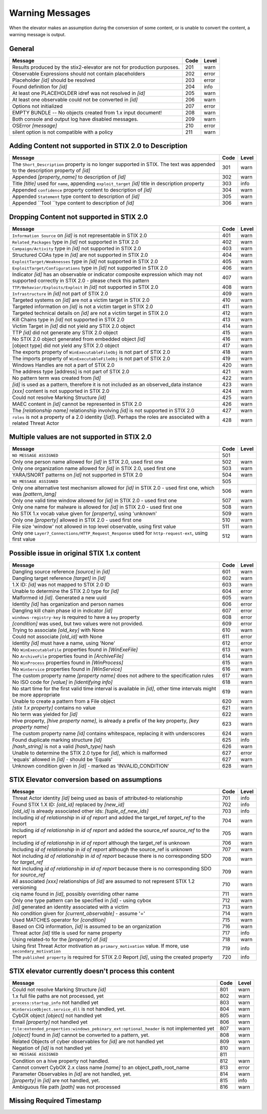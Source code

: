 .. _warning_messages:

Warning Messages
=====================

When the elevator makes an assumption during the conversion of some content, or is unable to convert the content, a warning message is output.


General
---------------

======================================================================= ====    =====
Message                                                                 Code    Level
======================================================================= ====    =====
Results produced by the stix2-elevator are not for production purposes. 201     warn
Observable Expressions should not contain placeholders                  202     error
Placeholder *[id]* should be resolved                                   203     error
Found definition for *[id]*                                             204     info
At least one PLACEHOLDER idref was not resolved in *[id]*               205     warn
At least one observable could not be converted in *[id]*                206     warn
Options not initialized                                                 207     error
EMPTY BUNDLE -- No objects created from 1.x input document!             208     warn
Both console and output log have disabled messages.                     209     warn
OSError *[message]*                                                     210     error
silent option is not compatible with a policy                           211     warn
======================================================================= ====    =====


Adding Content not supported in STIX 2.0 to Description
----------------------------------------------------------------

============================================================================================================================== ====    =====
Message                                                                                                                        Code    Level
============================================================================================================================== ====    =====
The ``Short_Description`` property is no longer supported in STIX. The text was appended to the description property of *[id]* 301     warn
Appended *[property_name]* to description of *[id]*                                                                            302     warn
Title *[title]* used for ``name``, appending ``exploit_target`` *[id]* title in description property                           303     info
Appended ``confidence`` property content to description of *[id]*                                                              304     warn
Appended ``Statement`` type content to description of *[id]*                                                                   305     warn
Appended ``Tool ``type content to description of *[id]*                                                                        306     warn
============================================================================================================================== ====    =====


Dropping Content not supported in STIX 2.0
---------------------------------------------------

============================================================================================================================================== ====    =====
Message                                                                                                                                        Code    Level
============================================================================================================================================== ====    =====
``Information Source`` on *[id]* is not representable in STIX 2.0                                                                              401     warn
``Related_Packages`` type in *[id]* not supported in STIX 2.0                                                                                  402     warn
``Campaign/Activity`` type in *[id]* not supported in STIX 2.0                                                                                 403     warn
Structured COAs type in *[id]* are not supported in STIX 2.0                                                                                   404     warn
``ExploitTarget/Weaknesses`` type in *[id]* not supported in STIX 2.0                                                                          405     warn
``ExploitTarget/Configurations`` type in *[id]* not supported in STIX 2.0                                                                      406     warn
Indicator *[id]* has an observable or indicator composite expression which may not supported correctly in STIX 2.0 - please check this pattern 407     warn
``TTP/Behavior/Exploits/Exploit`` in *[id]* not supported in STIX 2.0                                                                          408     warn
``Infrastructure`` in *[id]* not part of STIX 2.0                                                                                              409     warn
Targeted systems on *[id]* are not a victim target in STIX 2.0                                                                                 410     warn
Targeted information on *[id]* is not a victim target in STIX 2.0                                                                              411     warn
Targeted technical details on *[id]* are not a victim target in STIX 2.0                                                                       412     warn
Kill Chains type in *[id]* not supported in STIX 2.0                                                                                           413     warn
Victim Target in *[id]* did not yield any STIX 2.0 object                                                                                      414     warn
TTP *[id]* did not generate any STIX 2.0 object                                                                                                415     warn
No STIX 2.0 object generated from embedded object *[id]*                                                                                       416     warn
[object type] did not yield any STIX 2.0 object                                                                                                417     warn
The exports property of ``WinExecutableFileObj`` is not part of STIX 2.0                                                                       418     warn
The imports property of ``WinExecutableFileObj`` is not part of STIX 2.0                                                                       419     warn
Windows Handles are not a part of STIX 2.0                                                                                                     420     warn
The address type [address] is not part of STIX 2.0                                                                                             421     warn
No pattern term was created from *[id]*                                                                                                        422     warn
*[id]* is used as a pattern, therefore it is not included as an observed_data instance                                                         423     warn
*[xxx]* content is not supported in STIX 2.0                                                                                                   424     warn
Could not resolve Marking Structure *[id]*                                                                                                     425     warn
MAEC content in *[id]* cannot be represented in STIX 2.0                                                                                       426     warn
The *[relationship name]* relationship involving *[id]* is not supported in STIX 2.0                                                           427     warn
``roles`` is not a property of a 2.0 identity (*[id]*).  Perhaps the roles are associated with a related Threat Actor                          428     warn
============================================================================================================================================== ====    =====

Multiple values are not supported in STIX 2.0
----------------------------------------------------

=========================================================================================================================================== ====    =====
Message                                                                                                                                     Code    Level
=========================================================================================================================================== ====    =====
``NO MESSAGE ASSIGNED``                                                                                                                     501
Only one person name allowed for *[id]* in STIX 2.0, used first one                                                                         502     warn
Only one organization name allowed for *[id]* in STIX 2.0, used first one                                                                   503     warn
YARA/SNORT patterns on *[id]* not supported in STIX 2.0                                                                                     504     warn
``NO MESSAGE ASSIGNED``                                                                                                                     505
Only one alternative test mechanism allowed for *[id]* in STIX 2.0 - used first one, which was *[pattern_lang]*                             506     warn
Only one valid time window allowed for *[id]* in STIX 2.0 - used first one                                                                  507     warn
Only one name for malware is allowed for *[id]* in STIX 2.0 - used first one                                                                508     warn
No STIX 1.x vocab value given for *[property]*, using 'unknown'                                                                             509     warn
Only one *[property]* allowed in STIX 2.0 - used first one                                                                                  510     warn
File size 'window' not allowed in top level observable, using first value                                                                   511     warn
Only one ``Layer7_Connections/HTTP_Request_Response`` used for ``http-request-ext``, using first value                                      512     warn
=========================================================================================================================================== ====    =====

Possible issue in original STIX 1.x content
--------------------------------------------------

=========================================================================================================================================== ====    =====
Message                                                                                                                                     Code    Level
=========================================================================================================================================== ====    =====
Dangling source reference *[source]* in *[id]*                                                                                              601     warn
Dangling target reference *[target]* in *[id]*                                                                                              602     warn
1.X ID: *[id]* was not mapped to STIX 2.0 ID                                                                                                603     warn
Unable to determine the STIX 2.0 type for *[id]*                                                                                            604     error
Malformed id *[id]*. Generated a new uuid                                                                                                   605     warn
Identity *[id]* has organization and person names                                                                                           606     error
Dangling kill chain phase id in indicator *[id]*                                                                                            607     error
``windows-registry-key`` is required to have a ``key`` property                                                                             608     error
*[condition]* was used, but two values were not provided.                                                                                   609     error
Trying to associate *[old_key]* with None                                                                                                   610     warn
Could not associate *[old_id]* with None                                                                                                    611     error
Identity *[id]* must have a name, using 'None'                                                                                              612     error
No ``WinExecutableFile`` properties found in *[WinExeFile]*                                                                                 613     warn
No ``ArchiveFile`` properties found in *[ArchiveFile]*                                                                                      614     warn
No ``WinProcess`` properties found in *[WinProcess]*                                                                                        615     warn
No ``WinService`` properties found in *[WinService]*                                                                                        616     warn
The custom property name *[property name]* does not adhere to the specification rules                                                       617     warn
No ISO code for *[value]* in *[identifying info]*                                                                                           618     warn
No start time for the first valid time interval is available in *[id]*, other time intervals might be more appropriate                      619     warn
Unable to create a pattern from a File object                                                                                               620     warn
*[stix 1.x property]* contains no value                                                                                                     621     warn
No term was yielded for *[id]*                                                                                                              622     warn
Hive property, *[hive property name]*, is already a prefix of the key property, *[key property name]*                                       623     warn
The custom property name *[id]* contains whitespace, replacing it with underscores                                                          624     warn
Found duplicate marking structure *[id]*                                                                                                    625     info
*[hash_string]* is not a valid *[hash_type]* hash                                                                                           626     warn
Unable to determine the STIX 2.0 type for *[id]*, which is malformed                                                                        627     error
'equals' allowed in *[id]* - should be 'Equals'                                                                                             627     warn
Unknown condition given in *[id]* - marked as 'INVALID_CONDITION'                                                                           628     warn
=========================================================================================================================================== ====    =====

STIX Elevator conversion based on assumptions
----------------------------------------------------

=========================================================================================================================================== ====    =====
Message                                                                                                                                     Code    Level
=========================================================================================================================================== ====    =====
Threat Actor identity *[id]* being used as basis of attributed-to relationship                                                              701     info
Found STIX 1.X ID: *[old_id]* replaced by *[new_id]*                                                                                        702     info
*[old_id]* is already associated other ids: *[tuple_of_new_ids]*                                                                            703     info
Including *id of relationship* in *id of report* and added the target_ref *target_ref* to the report                                        704     warn
Including *id of relationship* in *id of report* and added the source_ref *source_ref* to the report                                        705     warn
Including *id of relationship* in *id of report* although the target_ref is unknown                                                         706     warn
Including *id of relationship* in *id of report* although the source_ref is unknown                                                         707     warn
Not including *id of relationship* in *id of report* because there is no corresponding SDO for *target_ref*                                 708     warn
Not including *id of relationship* in *id of report* because there is no corresponding SDO for *source_ref*                                 709     warn
All associated *[xxx]* relationships of *[id]* are assumed to not represent STIX 1.2 versioning                                             710     warn
ciq name found in *[id]*, possibly overriding other name                                                                                    711     warn
Only one type pattern can be specified in *[id]* - using cybox                                                                              712     warn
*[id]* generated an identity associated with a victim                                                                                       713     warn
No condition given for *[current_observable]* - assume '='                                                                                  714     warn
Used MATCHES operator for *[condition]*                                                                                                     715     warn
Based on CIQ information, *[id]* is assumed to be an organization                                                                           716     warn
Threat actor *[id]* title is used for name property                                                                                         717     info
Using related-to for the *[property]* of *[id]*                                                                                             718     warn
Using first Threat Actor motivation as ``primary_motivation`` value. If more, use ``secondary_motivation``                                  719     info
The ``published property`` is required for STIX 2.0 Report *[id]*, using the created property                                               720     info
=========================================================================================================================================== ====    =====

STIX elevator currently doesn't process this content
-----------------------------------------------------------

=========================================================================================================================================== ==== =====
Message                                                                                                                                     Code Level
=========================================================================================================================================== ==== =====
Could not resolve Marking Structure *[id]*                                                                                                  801  warn
1.x full file paths are not processed, yet                                                                                                  802  warn
``process:startup_info`` not handled yet                                                                                                    803  warn
``WinServiceObject.service_dll`` is not handled, yet.                                                                                       804  warn
CybOX object *[object]* not handled yet                                                                                                     805  warn
Email *[property]* not handled yet                                                                                                          806  warn
``file:extended_properties:windows_pebinary_ext:optional_header`` is not implemented yet                                                    807  warn
*[object]* found in *[id]* cannot be converted to a pattern, yet.                                                                           808  warn
Related Objects of cyber observables for *[id]* are not handled yet                                                                         809  warn
Negation of *[id]* is not handled yet                                                                                                       810  warn
``NO MESSAGE ASSIGNED``                                                                                                                     811
Condition on a hive property not handled.                                                                                                   812  warn
Cannot convert CybOX 2.x class name *[name]* to an object_path_root_name                                                                    813  error
Parameter Observables in *[id]* are not handled, yet.                                                                                       814  warn
*[property]* in *[id]* are not handled, yet.                                                                                                815  info
Ambiguous file path *[path]* was not processed                                                                                              816  warn
=========================================================================================================================================== ==== =====


Missing Required Timestamp
---------------------------------

=========================================================================================================================================== ====    =====
Message                                                                                                                                     Code    Level
=========================================================================================================================================== ====    =====
``first_observed`` and ``last_observed`` properties not available directly on *[id]* - using timestamp                                      901     info
Using parent object timestamp on *[identifying info]*                                                                                       902     info
No valid time position information available in *[id]*, using parent timestamp                                                              903     warn
No ``first_seen`` property on *[id]* - using timestamp                                                                                            904     info
Timestamp not available for *[entity]*, using current time                                                                                  905     warn
=========================================================================================================================================== ====    =====

